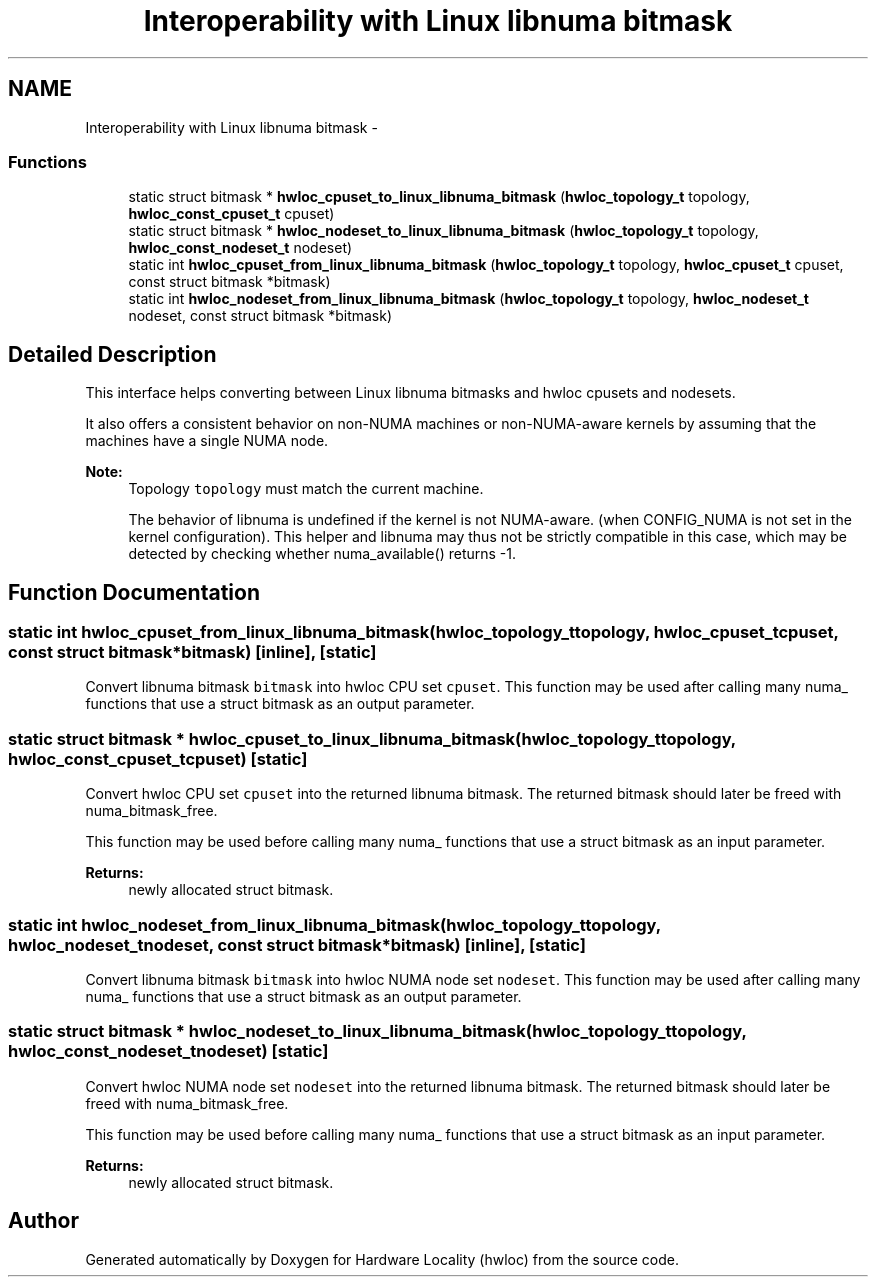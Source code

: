 .TH "Interoperability with Linux libnuma bitmask" 3 "Tue Apr 26 2016" "Version 1.11.3" "Hardware Locality (hwloc)" \" -*- nroff -*-
.ad l
.nh
.SH NAME
Interoperability with Linux libnuma bitmask \- 
.SS "Functions"

.in +1c
.ti -1c
.RI "static struct bitmask * \fBhwloc_cpuset_to_linux_libnuma_bitmask\fP (\fBhwloc_topology_t\fP topology, \fBhwloc_const_cpuset_t\fP cpuset)"
.br
.ti -1c
.RI "static struct bitmask * \fBhwloc_nodeset_to_linux_libnuma_bitmask\fP (\fBhwloc_topology_t\fP topology, \fBhwloc_const_nodeset_t\fP nodeset)"
.br
.ti -1c
.RI "static int \fBhwloc_cpuset_from_linux_libnuma_bitmask\fP (\fBhwloc_topology_t\fP topology, \fBhwloc_cpuset_t\fP cpuset, const struct bitmask *bitmask)"
.br
.ti -1c
.RI "static int \fBhwloc_nodeset_from_linux_libnuma_bitmask\fP (\fBhwloc_topology_t\fP topology, \fBhwloc_nodeset_t\fP nodeset, const struct bitmask *bitmask)"
.br
.in -1c
.SH "Detailed Description"
.PP 
This interface helps converting between Linux libnuma bitmasks and hwloc cpusets and nodesets\&.
.PP
It also offers a consistent behavior on non-NUMA machines or non-NUMA-aware kernels by assuming that the machines have a single NUMA node\&.
.PP
\fBNote:\fP
.RS 4
Topology \fCtopology\fP must match the current machine\&.
.PP
The behavior of libnuma is undefined if the kernel is not NUMA-aware\&. (when CONFIG_NUMA is not set in the kernel configuration)\&. This helper and libnuma may thus not be strictly compatible in this case, which may be detected by checking whether numa_available() returns -1\&. 
.RE
.PP

.SH "Function Documentation"
.PP 
.SS "static int hwloc_cpuset_from_linux_libnuma_bitmask (\fBhwloc_topology_t\fPtopology, \fBhwloc_cpuset_t\fPcpuset, const struct bitmask *bitmask)\fC [inline]\fP, \fC [static]\fP"

.PP
Convert libnuma bitmask \fCbitmask\fP into hwloc CPU set \fCcpuset\fP\&. This function may be used after calling many numa_ functions that use a struct bitmask as an output parameter\&. 
.SS "static struct bitmask * hwloc_cpuset_to_linux_libnuma_bitmask (\fBhwloc_topology_t\fPtopology, \fBhwloc_const_cpuset_t\fPcpuset)\fC [static]\fP"

.PP
Convert hwloc CPU set \fCcpuset\fP into the returned libnuma bitmask\&. The returned bitmask should later be freed with numa_bitmask_free\&.
.PP
This function may be used before calling many numa_ functions that use a struct bitmask as an input parameter\&.
.PP
\fBReturns:\fP
.RS 4
newly allocated struct bitmask\&. 
.RE
.PP

.SS "static int hwloc_nodeset_from_linux_libnuma_bitmask (\fBhwloc_topology_t\fPtopology, \fBhwloc_nodeset_t\fPnodeset, const struct bitmask *bitmask)\fC [inline]\fP, \fC [static]\fP"

.PP
Convert libnuma bitmask \fCbitmask\fP into hwloc NUMA node set \fCnodeset\fP\&. This function may be used after calling many numa_ functions that use a struct bitmask as an output parameter\&. 
.SS "static struct bitmask * hwloc_nodeset_to_linux_libnuma_bitmask (\fBhwloc_topology_t\fPtopology, \fBhwloc_const_nodeset_t\fPnodeset)\fC [static]\fP"

.PP
Convert hwloc NUMA node set \fCnodeset\fP into the returned libnuma bitmask\&. The returned bitmask should later be freed with numa_bitmask_free\&.
.PP
This function may be used before calling many numa_ functions that use a struct bitmask as an input parameter\&.
.PP
\fBReturns:\fP
.RS 4
newly allocated struct bitmask\&. 
.RE
.PP

.SH "Author"
.PP 
Generated automatically by Doxygen for Hardware Locality (hwloc) from the source code\&.
